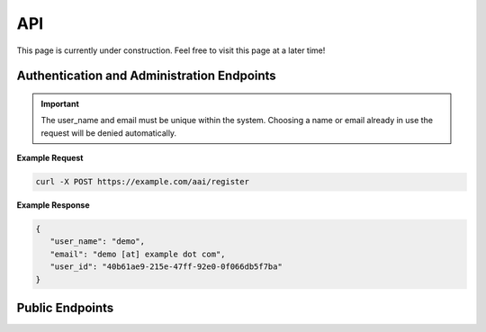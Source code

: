 API
===

This page is currently under construction. Feel free to visit this page at a later time!

Authentication and Administration Endpoints
-------------------------------------------

.. http:post:: /aai/register
   :noindex:
   
     Register as a user to the Scorpion. This endpoints adds a request for registration to the system. An administrator has to accept the request before the user can sign in.
   
.. important::
   The user_name and email must be unique within the system. Choosing a name or email already in use the request will be denied automatically.

**Example Request**

.. sourcecode:: bash
  
    curl -X POST https://example.com/aai/register

**Example Response**

.. sourcecode:: json

   {
      "user_name": "demo",
      "email": "demo [at] example dot com",
      "user_id": "40b61ae9-215e-47ff-92e0-0f066db5f7ba"
   }

Public Endpoints
----------------
